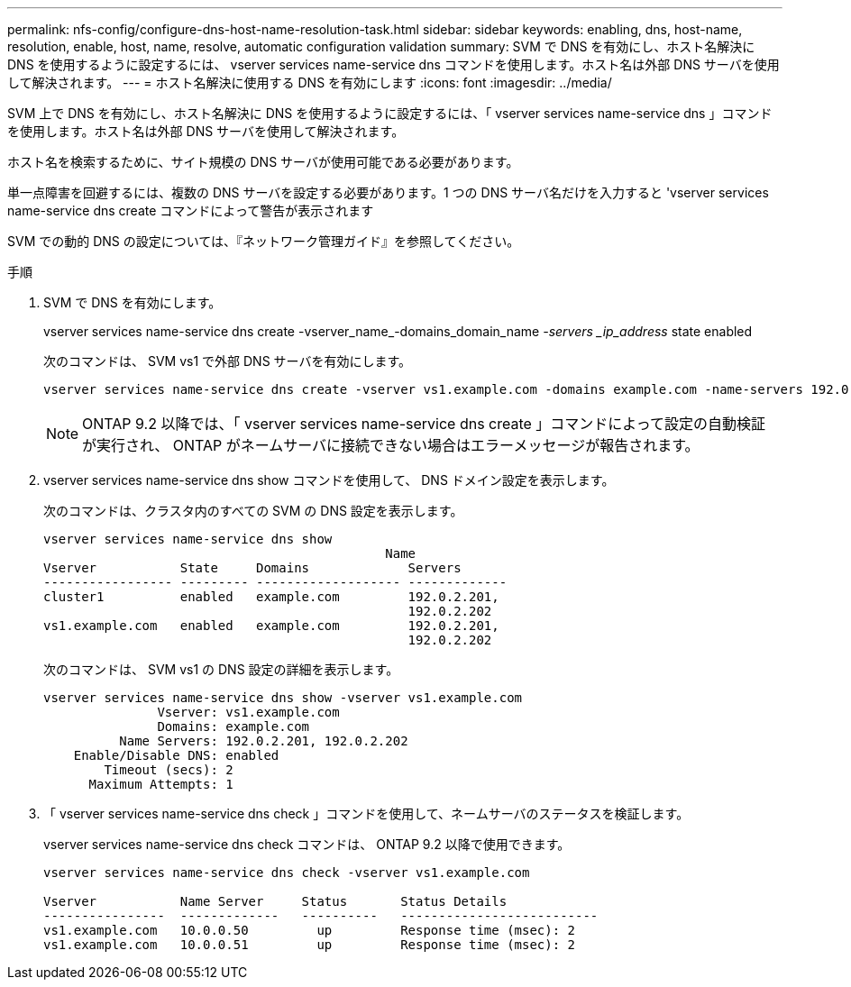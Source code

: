 ---
permalink: nfs-config/configure-dns-host-name-resolution-task.html 
sidebar: sidebar 
keywords: enabling, dns, host-name, resolution, enable, host, name, resolve, automatic configuration validation 
summary: SVM で DNS を有効にし、ホスト名解決に DNS を使用するように設定するには、 vserver services name-service dns コマンドを使用します。ホスト名は外部 DNS サーバを使用して解決されます。 
---
= ホスト名解決に使用する DNS を有効にします
:icons: font
:imagesdir: ../media/


[role="lead"]
SVM 上で DNS を有効にし、ホスト名解決に DNS を使用するように設定するには、「 vserver services name-service dns 」コマンドを使用します。ホスト名は外部 DNS サーバを使用して解決されます。

ホスト名を検索するために、サイト規模の DNS サーバが使用可能である必要があります。

単一点障害を回避するには、複数の DNS サーバを設定する必要があります。1 つの DNS サーバ名だけを入力すると 'vserver services name-service dns create コマンドによって警告が表示されます

SVM での動的 DNS の設定については、『ネットワーク管理ガイド』を参照してください。

.手順
. SVM で DNS を有効にします。
+
vserver services name-service dns create -vserver_name_-domains_domain_name __ -servers _ip_address __ state enabled

+
次のコマンドは、 SVM vs1 で外部 DNS サーバを有効にします。

+
[listing]
----
vserver services name-service dns create -vserver vs1.example.com -domains example.com -name-servers 192.0.2.201,192.0.2.202 -state enabled
----
+
[NOTE]
====
ONTAP 9.2 以降では、「 vserver services name-service dns create 」コマンドによって設定の自動検証が実行され、 ONTAP がネームサーバに接続できない場合はエラーメッセージが報告されます。

====
. vserver services name-service dns show コマンドを使用して、 DNS ドメイン設定を表示します。
+
次のコマンドは、クラスタ内のすべての SVM の DNS 設定を表示します。

+
[listing]
----
vserver services name-service dns show
                                             Name
Vserver           State     Domains             Servers
----------------- --------- ------------------- -------------
cluster1          enabled   example.com         192.0.2.201,
                                                192.0.2.202
vs1.example.com   enabled   example.com         192.0.2.201,
                                                192.0.2.202
----
+
次のコマンドは、 SVM vs1 の DNS 設定の詳細を表示します。

+
[listing]
----
vserver services name-service dns show -vserver vs1.example.com
               Vserver: vs1.example.com
               Domains: example.com
          Name Servers: 192.0.2.201, 192.0.2.202
    Enable/Disable DNS: enabled
        Timeout (secs): 2
      Maximum Attempts: 1
----
. 「 vserver services name-service dns check 」コマンドを使用して、ネームサーバのステータスを検証します。
+
vserver services name-service dns check コマンドは、 ONTAP 9.2 以降で使用できます。

+
[listing]
----
vserver services name-service dns check -vserver vs1.example.com

Vserver           Name Server     Status       Status Details
----------------  -------------   ----------   --------------------------
vs1.example.com   10.0.0.50         up         Response time (msec): 2
vs1.example.com   10.0.0.51         up         Response time (msec): 2
----


